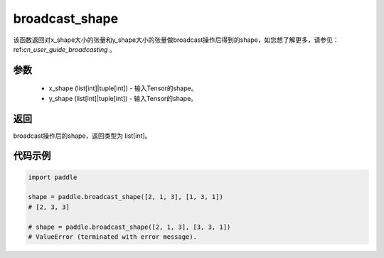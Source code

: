 .. _cn_api_tensor_broadcast_shape:

broadcast_shape
-------------------------------

.. py:function:: paddle.broadcast_shape(x_shape, y_shape)


该函数返回对x_shape大小的张量和y_shape大小的张量做broadcast操作后得到的shape，如您想了解更多，请参见：ref:`cn_user_guide_broadcasting` 。

参数
:::::::::
    - x_shape (list[int]|tuple[int]) - 输入Tensor的shape。
    - y_shape (list[int]|tuple[int]) - 输入Tensor的shape。

返回
:::::::::
broadcast操作后的shape，返回类型为 list[int]。


代码示例
:::::::::

..  code-block:: python

    import paddle

    shape = paddle.broadcast_shape([2, 1, 3], [1, 3, 1])
    # [2, 3, 3]
    
    # shape = paddle.broadcast_shape([2, 1, 3], [3, 3, 1])
    # ValueError (terminated with error message).

